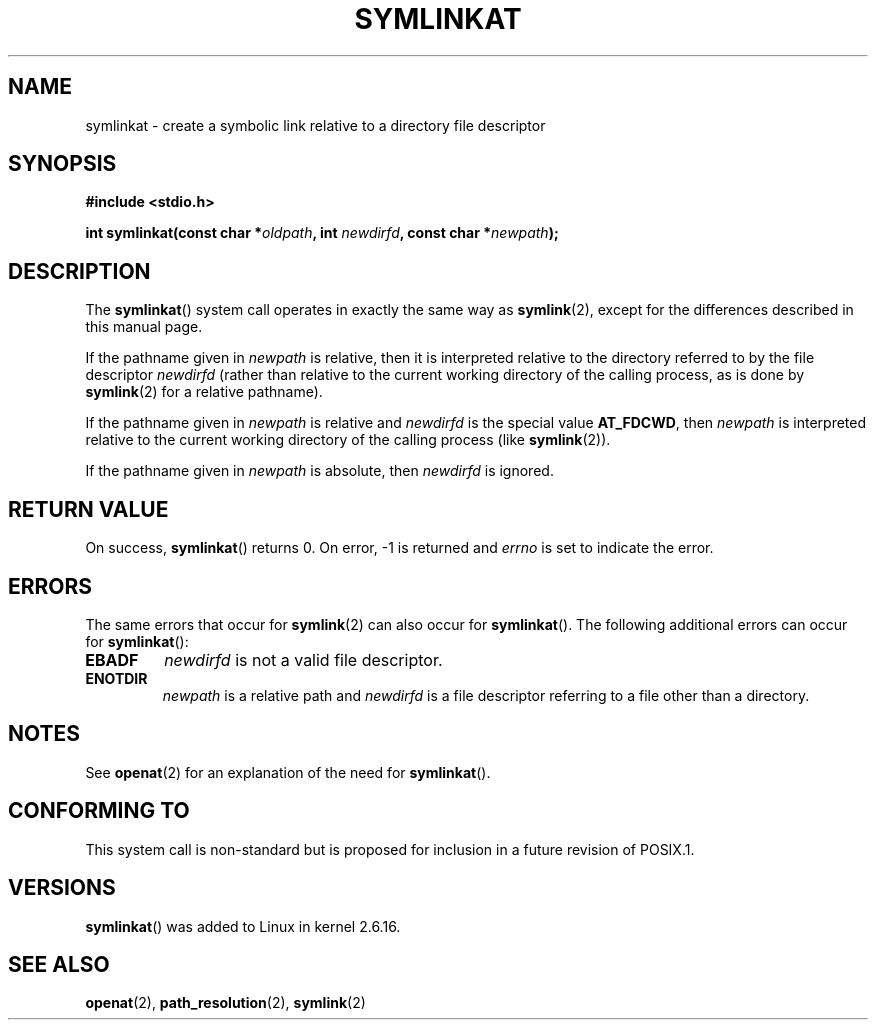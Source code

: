 .\" Hey Emacs! This file is -*- nroff -*- source.
.\"
.\" This manpage is Copyright (C) 2006, Michael Kerrisk
.\"
.\" Permission is granted to make and distribute verbatim copies of this
.\" manual provided the copyright notice and this permission notice are
.\" preserved on all copies.
.\"
.\" Permission is granted to copy and distribute modified versions of this
.\" manual under the conditions for verbatim copying, provided that the
.\" entire resulting derived work is distributed under the terms of a
.\" permission notice identical to this one.
.\" 
.\" Since the Linux kernel and libraries are constantly changing, this
.\" manual page may be incorrect or out-of-date.  The author(s) assume no
.\" responsibility for errors or omissions, or for damages resulting from
.\" the use of the information contained herein.  The author(s) may not
.\" have taken the same level of care in the production of this manual,
.\" which is licensed free of charge, as they might when working
.\" professionally.
.\" 
.\" Formatted or processed versions of this manual, if unaccompanied by
.\" the source, must acknowledge the copyright and authors of this work.
.\"
.\"
.TH SYMLINKAT 2 2006-04-10 "Linux 2.6.16" "Linux Programmer's Manual"
.SH NAME
symlinkat \- create a symbolic link relative to a directory file descriptor
.SH SYNOPSIS
.nf
.B #include <stdio.h>
.sp
.BI "int symlinkat(const char *" oldpath ", int " newdirfd \
", const char *" newpath );
.fi
.SH DESCRIPTION
The
.BR symlinkat ()
system call operates in exactly the same way as
.BR symlink (2),
except for the differences described in this manual page.

If the pathname given in 
.I newpath
is relative, then it is interpreted relative to the directory
referred to by the file descriptor
.IR newdirfd 
(rather than relative to the current working directory of 
the calling process, as is done by
.BR symlink (2)
for a relative pathname).

If the pathname given in 
.I newpath
is relative and 
.I newdirfd
is the special value
.BR AT_FDCWD ,
then
.I newpath
is interpreted relative to the current working 
directory of the calling process (like
.BR symlink (2)).

If the pathname given in
.IR newpath
is absolute, then 
.I newdirfd 
is ignored.
.SH "RETURN VALUE"
On success,
.BR symlinkat () 
returns 0.  
On error, \-1 is returned and
.I errno
is set to indicate the error.
.SH ERRORS
The same errors that occur for
.BR symlink (2)
can also occur for
.BR symlinkat ().
The following additional errors can occur for 
.BR symlinkat ():
.TP
.B EBADF
.I newdirfd
is not a valid file descriptor.
.TP
.B ENOTDIR
.I newpath
is a relative path and
.I newdirfd
is a file descriptor referring to a file other than a directory.
.SH NOTES
See
.BR openat (2)
for an explanation of the need for
.BR symlinkat ().
.SH "CONFORMING TO"
This system call is non-standard but is proposed
for inclusion in a future revision of POSIX.1.
.SH VERSIONS
.BR symlinkat ()
was added to Linux in kernel 2.6.16.
.SH "SEE ALSO"
.\" FIXME . add a link from symlink.2 to this page.
.\" FIXME . add a link from openat.2 to this page.
.BR openat (2),
.BR path_resolution (2),
.BR symlink (2)
.\" FIXME . eventually list other *at.2 pages here?
